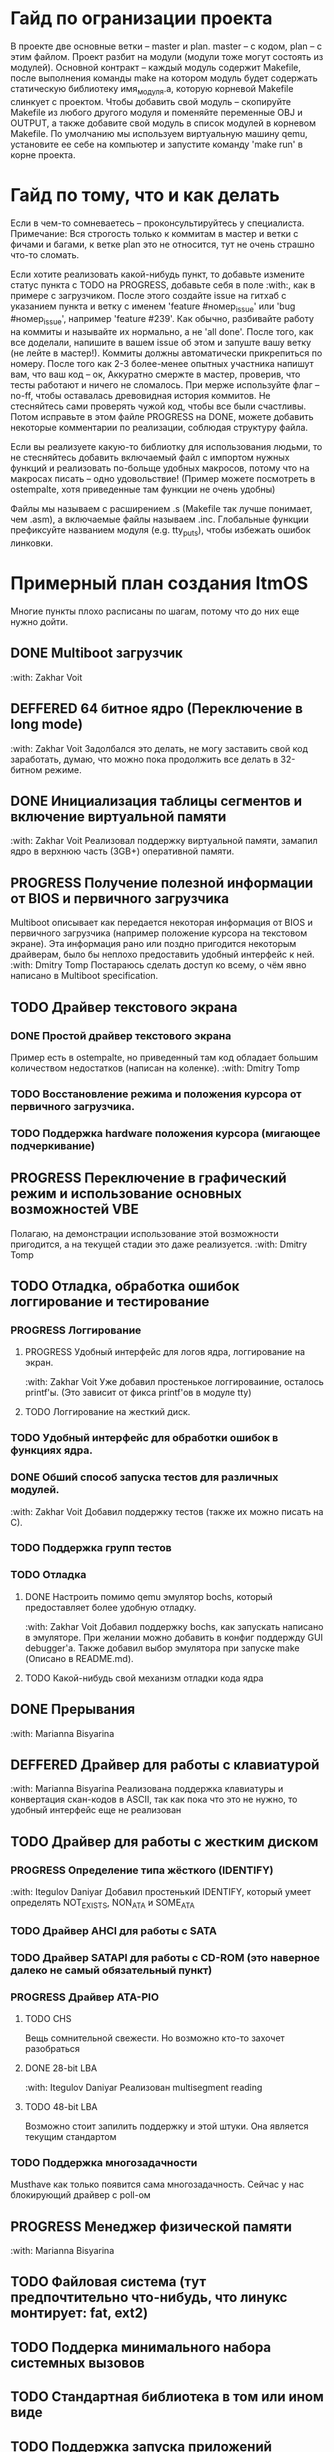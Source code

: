 #+TODO: TODO PROGRESS DEFFERED | DONE

* Гайд по огранизации проекта
  В проекте две основные ветки -- master и plan. master -- с кодом, plan -- с этим файлом.
  Проект разбит на модули (модули тоже могут состоять из модулей). Основной контракт -- каждый модуль содержит Makefile, после
  выполнения команды make на котором модуль будет содержать статическую библиотеку имя_модуля.а, которую корневой Makefile слинкует с проектом.
  Чтобы добавить свой модуль -- скопируйте Makefile из любого другого модуля и поменяйте переменные OBJ и OUTPUT, а также добавите свой модуль в
  список модулей в корневом Makefile.
  По умолчанию мы используем виртуальную машину qemu, установите ее себе на компьютер и запустите команду 'make run' в корне проекта.
* Гайд по тому, что и как делать
  Если в чем-то сомневаетесь -- проконсультируйтесь у специалиста.
  Примечание: Вся строгость только к коммитам в мастер и ветки с фичами и багами, к ветке plan это не относится, тут не очень страшно что-то сломать.

  Если хотите реализовать какой-нибудь пункт, то добавьте измените статус пункта с TODO на PROGRESS, добавьте себя в поле :with:, как в примере с загрузчиком.
  После этого создайте issue на гитхаб с указанием пункта и ветку с именем 'feature #номер_issue' или 'bug #номер_issue', например 'feature #239'.
  Как обычно, разбивайте работу на коммиты и называйте их нормально, а не 'all done'.
  После того, как все доделали, напишите в вашем issue об этом и запуште вашу ветку (не лейте в мастер!). Коммиты должны автоматически прикрепиться по номеру.
  После того как 2-3 более-менее опытных участника напишут вам, что ваш код -- ок, Аккуратно смержте в мастер, проверив, что тесты работают и ничего не сломалось.
  При мерже используйте флаг --no-ff, чтобы оставалась древовидная история коммитов.
  Не стесняйтесь сами проверять чужой код, чтобы все были счастливы.
  Потом исправьте в этом файле PROGRESS на DONE, можете добавить некоторые комментарии по реализации, соблюдая структуру файла.

  Если вы реализуете какую-то библиотку для использования людьми, то не стесняйтесь добавить включаемый файл с импортом нужных функций
  и реализовать по-больще удобных макросов, потому что на макросах писать -- одно удовольствие!
  (Пример можете посмотреть в ostempalte, хотя приведенные там функции не очень удобны)

  Файлы мы называем с расширением .s (Makefile так лучше понимает, чем .asm), а включаемые файлы называем .inc.
  Глобальные функции префиксуйте названием модуля (e.g. tty_puts), чтобы избежать ошибок линковки.
* Примерный план создания ItmOS
  Многие пункты плохо расписаны по шагам, потому что до них еще нужно дойти.
** DONE Multiboot загрузчик
   :with: Zakhar Voit
** DEFFERED 64 битное ядро (Переключение в long mode)
   :with: Zakhar Voit
   Задолбался это делать, не могу заставить свой код заработать, думаю, что можно пока
   продолжить все делать в 32-битном режиме.
** DONE Инициализация таблицы сегментов и включение виртуальной памяти
   :with: Zakhar Voit
   Реализовал поддержку виртуальной памяти, замапил ядро в верхнюю часть (3GB+)
   оперативной памяти.
** PROGRESS Получение полезной информации от BIOS и первичного загрузчика
   Multiboot описывает как передается некоторая информация от BIOS и первичного загрузчика (например положение курсора на текстовом экране).
   Эта информация рано или поздно пригодится некоторым драйверам, было бы неплохо предоставить удобный интерфейс к ней.
   :with: Dmitry Tomp
   Постараюсь сделать доступ ко всему, о чём явно написано в Multiboot specification.
** TODO Драйвер текстового экрана
*** DONE Простой драйвер текстового экрана
    Пример есть в ostempalte, но приведенный там код обладает большим количеством недостатков (написан на коленке).
    :with: Dmitry Tomp
*** TODO Восстановление режима и положения курсора от первичного загрузчика.
*** TODO Поддержка hardware положения курсора (мигающее подчеркивание)
** PROGRESS Переключение в графический режим и использование основных возможностей VBE
   Полагаю, на демонстрации использование этой возможности пригодится, а на текущей стадии это даже реализуется.
   :with: Dmitry Tomp
** TODO Отладка, обработка ошибок логгирование и тестирование
   :PROPERTIES:
   :ORDERED:  t
   :END:
*** PROGRESS Логгирование
**** PROGRESS Удобный интерфейс для логов ядра, логгирование на экран.
     :with: Zakhar Voit
     Уже добавил простенькое логгироваиние, осталось printf'ы. (Это зависит от фикса printf'ов в модуле tty)
**** TODO Логгирование на жесткий диск.
*** TODO Удобный интерфейс для обработки ошибок в функциях ядра.
*** DONE Обший способ запуска тестов для различных модулей.
    :with: Zakhar Voit
    Добавил поддержку тестов (также их можно писать на С).
*** TODO Поддержка групп тестов
*** TODO Отладка
**** DONE Настроить помимо qemu эмулятор bochs, который предоставляет более удобную отладку.
     :with: Zakhar Voit
     Добавил поддержку bochs, как запускать написано в эмуляторе. При желании можно добавить в конфиг поддержду GUI debugger'a.
     Также добавил выбор эмулятора при запуске make (Описано в README.md).
**** TODO Какой-нибудь свой механизм отладки кода ядра
** DONE Прерывания
   :with: Marianna Bisyarina
** DEFFERED Драйвер для работы с клавиатурой
   :with: Marianna Bisyarina
   Реализована поддержка клавиатуры и конвертация скан-кодов в ASCII, так как пока
   что это не нужно, то удобный интерфейс еще не реализован
** TODO Драйвер для работы с жестким диском
*** PROGRESS Определение типа жёсткого (IDENTIFY)
		:with: Itegulov Daniyar
		Добавил простенький IDENTIFY, который умеет определять NOT_EXISTS, NON_ATA и SOME_ATA
*** TODO Драйвер AHCI для работы с SATA
*** TODO Драйвер SATAPI для работы с CD-ROM (это наверное далеко не самый обязательный пункт)
*** PROGRESS Драйвер ATA-PIO
**** TODO CHS
		 Вещь сомнительной свежести. Но возможно кто-то захочет разобраться
**** DONE 28-bit LBA
		 :with: Itegulov Daniyar
		 Реализован multisegment reading\writing
**** TODO 48-bit LBA
		 Возможно стоит запилить поддержку и этой штуки. Она является текущим стандартом
*** TODO Поддержка многозадачности
		Musthave как только появится сама многозадачность. Сейчас у нас блокирующий драйвер с poll-ом
** PROGRESS Менеджер физической памяти
   :with: Marianna Bisyarina
** TODO Файловая система (тут предпочтительно что-нибудь, что линукс монтирует: fat, ext2)
** TODO Поддерка минимального набора системных вызовов
** TODO Стандартная библиотека в том или ином виде
** TODO Поддержка запуска приложений
*** TODO Поддержка бинарного формата, например elf
** PROGRESS Многозадачность
*** PROGRESS Простой шедулер для начала
    :with Zakhar Voit
** TODO Командный интерпретатор
** TODO Некоторые user-land программы
** TODO Добавить ту или иную open-source лицензию в проект.
** TODO Добавить нескучные обои
** Добавляйте свои пункты
